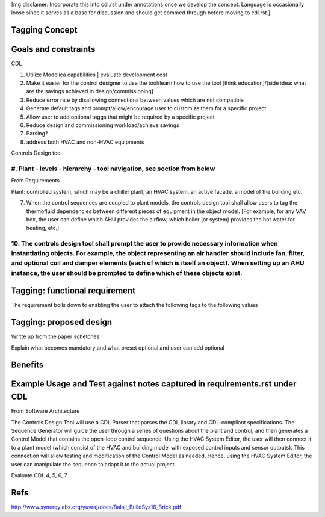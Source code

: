 [mg disclamer: Incorporate this into cdl.rst under annotations once we develop the concept. Language is occasionally loose since it serves as a base for discussion and should get commed through before moving to cdl.rst.]

Tagging Concept
------------




Goals and constraints
----------------------
CDL

#. Utilize Modelica capabilities | evaluate development cost
#. Make it easier for the control designer to use the tool/learn how to use the tool [think education]/[side idea: what are the savings achieved in design/commissioning]
#. Reduce error rate by disallowing connections between values which are not compatible
#. Generate default tags and prompt/allow/encourage user to customize them for a specific project
#. Allow user to add optional taggs that might be required by a specific project
#. Reduce design and commissioning workload/achieve savings
#. Parsing?
#. address both HVAC and non-HVAC equipments

Controls Design tool

#. Plant - levels - hierarchy - tool navigation, see section from below
+++++


From Requirements

Plant: controlled system, which may be a chiller plant, an HVAC system, an active facade, a model of the building etc.

7. When the control sequences are coupled to plant models, the controls design tool shall allow users to tag the thermofluid dependencies between different pieces of equipment in the object model. [For example, for any VAV box, the user can define which AHU provides the airflow, which boiler (or system) provides the hot water for heating, etc.]

10. The controls design tool shall prompt the user to provide necessary information when instantiating objects. For example, the object representing an air handler should include fan, filter, and optional coil and damper elements (each of which is itself an object). When setting up an AHU instance, the user should be prompted to define which of these objects exist.
++++++



Tagging: functional requirement
----------------------
The requirement boils down to enabling the user to attach the following tags to the following values




Tagging: proposed design
----------------------


Writte up from the paper schetches 


Explain what becomes mandatory and what preset optional and user can add optional


Benefits
----------------------




Example Usage and Test against notes captured in requirements.rst under CDL
----------------------
From Software Architecture

The Controls Design Tool will use a CDL Parser that parses the CDL library and CDL-compliant specifications. The Sequence Generator will guide the user through a series of questions about the plant and control, and then generates a Control Model that contains the open-loop control sequence. Using the HVAC System Editor, the user will then connect it to a plant model (which consist of the HVAC and building model with exposed control inputs and sensor outputs). This connection will allow testing and modification of the Control Model as needed. Hence, using the HVAC System Editor, the user can manipulate the sequence to adapt it to the actual project.

Evaluate CDL 4, 5, 6, 7



Refs
-----
http://www.synergylabs.org/yuvraj/docs/Balaji_BuildSys16_Brick.pdf






